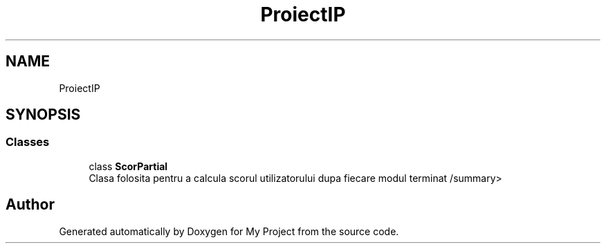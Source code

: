 .TH "ProiectIP" 3 "Wed May 25 2022" "My Project" \" -*- nroff -*-
.ad l
.nh
.SH NAME
ProiectIP
.SH SYNOPSIS
.br
.PP
.SS "Classes"

.in +1c
.ti -1c
.RI "class \fBScorPartial\fP"
.br
.RI "Clasa folosita pentru a calcula scorul utilizatorului dupa fiecare modul terminat /summary> "
.in -1c
.SH "Author"
.PP 
Generated automatically by Doxygen for My Project from the source code\&.
